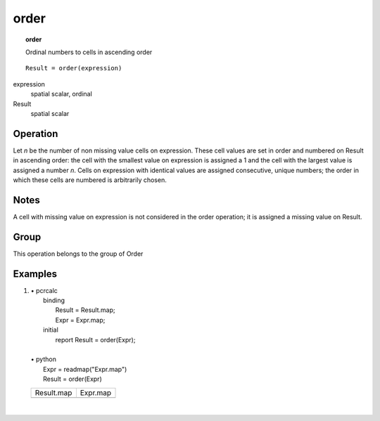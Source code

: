

.. index::
   single: order
.. _order:

*****
order
*****
.. topic:: order

   Ordinal numbers to cells in ascending order

::

  Result = order(expression)

expression
   spatial
   scalar, ordinal

Result
   spatial
   scalar

Operation
=========


Let :emphasis:`n` be the number of non missing value cells on expression. These cell values are set in order and numbered on Result in ascending order: the cell with the smallest value on expression is assigned a 1 and the cell with the largest value is assigned a number :emphasis:`n`. Cells on expression with identical values are assigned consecutive, unique numbers; the order in which these cells are numbered is arbitrarily chosen.  

Notes
=====


A cell with missing value on expression is not considered in the order operation; it is assigned a missing value on Result.  

Group
=====
This operation belongs to the group of  Order 

Examples
========
#. 
   | • pcrcalc
   |   binding
   |    Result = Result.map;
   |    Expr = Expr.map;
   |   initial
   |    report Result = order(Expr);
   |   
   | • python
   |   Expr = readmap("Expr.map")
   |   Result = order(Expr)

   ======================================== =====================================
   Result.map                               Expr.map                             
   .. image::  ../examples/order_Result.png .. image::  ../examples/succ_Expr.png
   ======================================== =====================================

   | 

